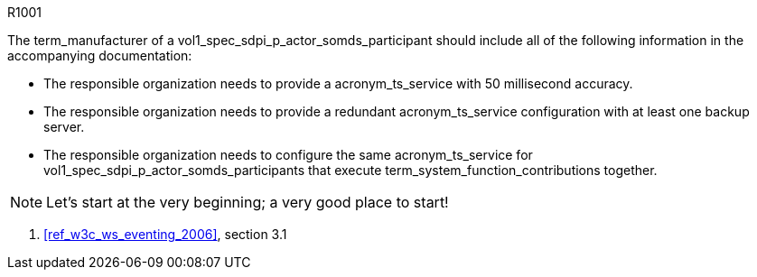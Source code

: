 .R1001
[sdpi_requirement,sdpi_req_level=should,sdpi_req_type=tech_feature,sdpi_req_group=consumer,sdpi_req_specification=sdpi-a]
****

[NORMATIVE]
====
The term_manufacturer of a vol1_spec_sdpi_p_actor_somds_participant should include all of the following information in the accompanying documentation:

 * The responsible organization needs to provide a acronym_ts_service with 50 millisecond accuracy.
 * The responsible organization needs to provide a redundant acronym_ts_service configuration with at least one backup server.
 * The responsible organization needs to configure the same  acronym_ts_service for vol1_spec_sdpi_p_actor_somds_participants that execute term_system_function_contributions together.

====

[NOTE]
====
Let's start at the very beginning; a very good place to start!
====

[RELATED]
====
. <<ref_w3c_ws_eventing_2006>>, section 3.1
====

****

